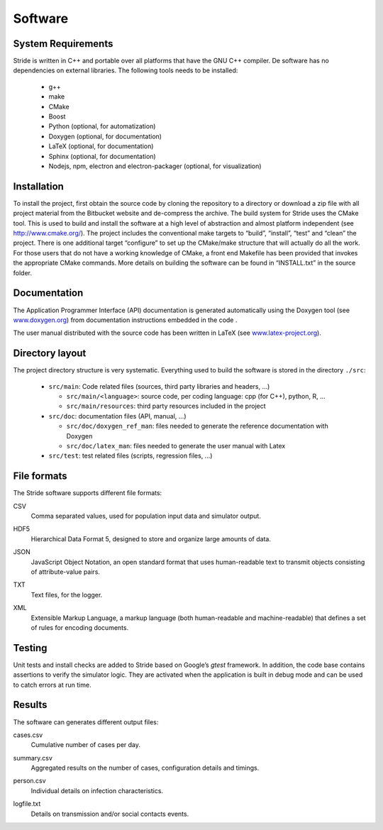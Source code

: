Software
========

System Requirements
-------------------

Stride is written in C++ and portable over all platforms that have the
GNU C++ compiler. De software has no dependencies on external libraries.
The following tools needs to be installed:

  * g++

  * make

  * CMake

  * Boost

  * Python (optional, for automatization)

  * Doxygen (optional, for documentation)

  * LaTeX (optional, for documentation)

  * Sphinx (optional, for documentation)

  * Nodejs, npm, electron and electron-packager (optional, for visualization)

Installation
------------

To install the project, first obtain the source code by cloning the
repository to a directory or download a zip file with all project
material from the Bitbucket website and de-compress the archive. The
build system for Stride uses the CMake tool. This is used to build and
install the software at a high level of abstraction and almost platform
independent (see http://www.cmake.org/). The project includes the
conventional make targets to “build”, “install”, “test” and “clean” the
project. There is one additional target “configure” to set up the
CMake/make structure that will actually do all the work. For those users
that do not have a working knowledge of CMake, a front end Makefile has
been provided that invokes the appropriate CMake commands. More details
on building the software can be found in “INSTALL.txt” in the source
folder.

Documentation
-------------

The Application Programmer Interface (API) documentation is generated
automatically using the Doxygen tool (see
`www.doxygen.org <www.doxygen.org>`_) from documentation instructions
embedded in the code .

The user manual distributed with the source code has been written in
LaTeX (see `www.latex-project.org <www.latex-project.org>`_).

Directory layout
----------------

The project directory structure is very systematic. Everything used to
build the software is stored in the directory ``./src``:

  * ``src/main``: Code related files (sources, third party libraries and headers, ...)

    -  ``src/main/<language>``: source code, per coding language: cpp (for C++), python, R, ...

    -  ``src/main/resources``: third party resources included in the project

  * ``src/doc``: documentation files (API, manual, ...)

    -  ``src/doc/doxygen_ref_man``: files needed to generate the reference documentation with Doxygen

    -  ``src/doc/latex_man``: files needed to generate the user manual with Latex

  * ``src/test``: test related files (scripts, regression files, ...)


File formats
------------

The Stride software supports different file formats:

CSV
    | Comma separated values, used for population input data and
      simulator output.

HDF5
    | Hierarchical Data Format 5, designed to store and organize large
      amounts of data.

JSON
    | JavaScript Object Notation, an open standard format that uses
      human-readable text to transmit objects consisting of
      attribute-value pairs.

TXT
    | Text files, for the logger.

XML
    | Extensible Markup Language, a markup language (both human-readable
      and machine-readable) that defines a set of rules for encoding
      documents.

Testing
-------

Unit tests and install checks are added to Stride based on Google’s
*gtest* framework. In addition, the code base
contains assertions to verify the simulator logic. They are activated
when the application is built in debug mode and can be used to catch
errors at run time.

Results
-------

The software can generates different output files:

cases.csv
    | Cumulative number of cases per day.

summary.csv
    | Aggregated results on the number of cases, configuration details
      and timings.

person.csv
    | Individual details on infection characteristics.

logfile.txt
    | Details on transmission and/or social contacts events.
